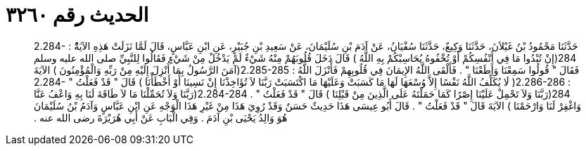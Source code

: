 
= الحديث رقم ٣٢٦٠

[quote.hadith]
حَدَّثَنَا مَحْمُودُ بْنُ غَيْلاَنَ، حَدَّثَنَا وَكِيعٌ، حَدَّثَنَا سُفْيَانُ، عَنْ آدَمَ بْنِ سُلَيْمَانَ، عَنْ سَعِيدِ بْنِ جُبَيْرٍ، عَنِ ابْنِ عَبَّاسٍ، قَالَ لَمَّا نَزَلَتْ هَذِهِ الآيَةُْ ‏:‏ ‏2.284-284(‏إِنْ تُبْدُوا مَا فِي أَنْفُسِكُمْ أَوْ تُخْفُوهُ يُحَاسِبْكُمْ بِهِ اللَّهُ ‏)‏ قَالَ دَخَلَ قُلُوبَهُمْ مِنْهُ شَيْءٌ لَمْ يَدْخُلْ مِنْ شَيْءٍ فَقَالُوا لِلنَّبِيِّ صلى الله عليه وسلم فَقَالَ ‏"‏ قُولُوا سَمِعْنَا وَأَطَعْنَا ‏"‏ ‏.‏ فَأَلْقَى اللَّهُ الإِيمَانَ فِي قُلُوبِهِمْ فَأَنْزَلَ اللَّهُ ‏:‏ ‏2.285-285(‏آمَنَ الرَّسُولُ بِمَا أُنْزِلَ إِلَيْهِ مِنْ رَبِّهِ وَالْمُؤْمِنُونَ ‏)‏ الآيَةَ ‏:‏ ‏2.286-286(‏ لَا يُكَلِّفُ اللَّهُ نَفْسًا إِلاَّ وُسْعَهَا لَهَا مَا كَسَبَتْ وَعَلَيْهَا مَا اكْتَسَبَتْ رَبَّنَا لاَ تُؤَاخِذْنَا إِنْ نَسِينَا أَوْ أَخْطَأْنَا ‏)‏ قَالَ ‏"‏ قَدْ فَعَلْتُ ‏"‏ ‏2.284-284(‏رَبَّنَا وَلاَ تَحْمِلْ عَلَيْنَا إِصْرًا كَمَا حَمَلْتَهُ عَلَى الَّذِينَ مِنْ قَبْلِنَا ‏)‏ قَالَ ‏"‏ قَدْ فَعَلْتُ ‏"‏ ‏.‏ ‏2.284-284(‏رَبَّنَا وَلاَ تُحَمِّلْنَا مَا لاَ طَاقَةَ لَنَا بِهِ وَاعْفُ عَنَّا وَاغْفِرْ لَنَا وَارْحَمْنَا ‏)‏ الآيَةَ قَالَ ‏"‏ قَدْ فَعَلْتُ ‏"‏ ‏.‏ قَالَ أَبُو عِيسَى هَذَا حَدِيثٌ حَسَنٌ وَقَدْ رُوِيَ هَذَا مِنْ غَيْرِ هَذَا الْوَجْهِ عَنِ ابْنِ عَبَّاسٍ وَآدَمُ بْنُ سُلَيْمَانَ هُوَ وَالِدُ يَحْيَى بْنِ آدَمَ ‏.‏ وَفِي الْبَابِ عَنْ أَبِي هُرَيْرَةَ رضى الله عنه ‏.‏